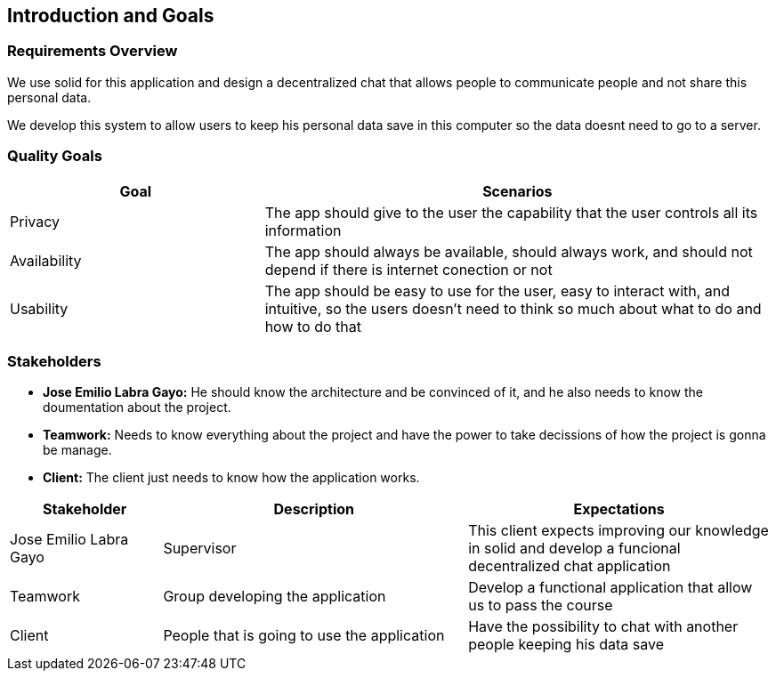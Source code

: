 [[section-introduction-and-goals]]
== Introduction and Goals
****

[role="arc42help"]
****
=== Requirements Overview

We use solid for this application and design a decentralized chat that allows people to communicate people and not share this       personal data.

We develop this system to allow users to keep his personal data save in this computer so the data doesnt need to go to a server.

****

[role="arc42help"]
****
=== Quality Goals

[options="header",cols="1,2"]
|===
|Goal|Scenarios
| Privacy | The app should give to the user the capability that the user controls all its information
| Availability | The app should always be available, should always work, and should not depend if there is internet conection or not
| Usability | The app should be easy to use for the user, easy to interact with, and intuitive, so the users doesn't need to think so much about what to do and how to do that
|===
****

[role="arc42help"]
****
=== Stakeholders

* *Jose Emilio Labra Gayo:* He should know the architecture and be convinced of it, and he also needs to know the doumentation about the project.

* *Teamwork:* Needs to know everything about the project and have the power to take decissions of how the project is gonna be manage.

* *Client:* The client just needs to know how the application works.


[options="header",cols="1,2,2"]
|===
|Stakeholder|Description| Expectations
| Jose Emilio Labra Gayo | Supervisor | This client expects improving our knowledge in solid and develop a funcional decentralized chat application
| Teamwork | Group developing the application | Develop a functional application that allow us to pass the course
| Client | People that is going to use the application | Have the possibility to chat with another people keeping his data save
|===

****
****
